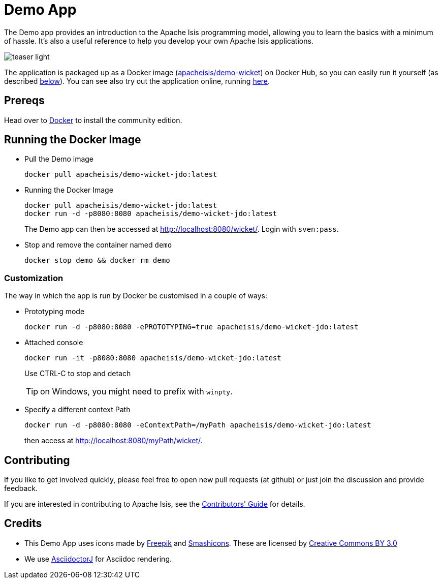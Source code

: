 = Demo App

:Notice: Licensed to the Apache Software Foundation (ASF) under one or more contributor license agreements. See the NOTICE file distributed with this work for additional information regarding copyright ownership. The ASF licenses this file to you under the Apache License, Version 2.0 (the "License"); you may not use this file except in compliance with the License. You may obtain a copy of the License at. http://www.apache.org/licenses/LICENSE-2.0 . Unless required by applicable law or agreed to in writing, software distributed under the License is distributed on an "AS IS" BASIS, WITHOUT WARRANTIES OR  CONDITIONS OF ANY KIND, either express or implied. See the License for the specific language governing permissions and limitations under the License.

The Demo app provides an introduction to the Apache Isis programming model, allowing you to learn the basics with a minimum of hassle.
It's also a useful reference to help you develop your own Apache Isis applications.


image::teaser-light.png[]

The application is packaged up as a Docker image (link:https://hub.docker.com/r/apacheisis/demo-wicket/tags/[apacheisis/demo-wicket]) on Docker Hub, so you can easily run it yourself (as described <<Running the Docker Image,below>>).
You can see also try out the application online, running link:https://demo-wicket.isis.incode.work[here].

== Prereqs

Head over to https://www.docker.com/community-edition[Docker] to install the community edition.


== Running the Docker Image

* Pull the Demo image
+
[source,bash]
----
docker pull apacheisis/demo-wicket-jdo:latest
----

* Running the Docker Image
+
[source,bash]
----
docker pull apacheisis/demo-wicket-jdo:latest
docker run -d -p8080:8080 apacheisis/demo-wicket-jdo:latest
----
+
The Demo app can then be accessed at http://localhost:8080/wicket/[].
Login with `sven:pass`.

* Stop and remove the container named `demo`
+
[source,bash]
----
docker stop demo && docker rm demo
----

=== Customization

The way in which the app is run by Docker be customised in a couple of ways:


* Prototyping mode
+
----
docker run -d -p8080:8080 -ePROTOTYPING=true apacheisis/demo-wicket-jdo:latest
----

* Attached console
+
----
docker run -it -p8080:8080 apacheisis/demo-wicket-jdo:latest
----
+
Use CTRL-C to stop and detach
+
TIP: on Windows, you might need to prefix with `winpty`.

* Specify a different context Path
+
----
docker run -d -p8080:8080 -eContextPath=/myPath apacheisis/demo-wicket-jdo:latest
----
+
then access at http://localhost:8080/myPath/wicket/[].

== Contributing

If you like to get involved quickly, please feel free to open new pull requests (at github) or just join the discussion and provide feedback.

If you are interested in contributing to Apache Isis, see the xref:conguide:ROOT:about.adoc[Contributors' Guide] for details.


== Credits

* This Demo App uses icons made by link:http://www.freepik.com[Freepik] and
link:https://www.flaticon.com/authors/smashicons[Smashicons].
These are licensed by link:http://creativecommons.org/licenses/by/3.0/[Creative Commons BY 3.0^]

* We use link:https://github.com/asciidoctor/asciidoctorj[AsciidoctorJ] for Asciidoc rendering.
